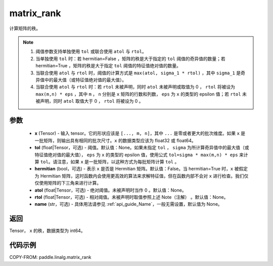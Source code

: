 .. _cn_api_paddle_linalg_matrix_rank:

matrix_rank
-------------------------------

.. py:function:: paddle.linalg.matrix_rank(x, tol=None, hermitian=False, atol=None, rtol=None, name=None)


计算矩阵的秩。

.. note::
    1. 阈值参数支持单独使用 ``tol`` 或联合使用 ``atol`` 与 ``rtol``。
    2. 当单独使用 ``tol`` 时：若 hermitian=False ，矩阵的秩是大于指定的 ``tol`` 阈值的奇异值的数量；若 hermitian=True ，矩阵的秩是大于指定 ``tol`` 阈值的特征值绝对值的数量。
    3. 当联合使用 ``atol`` 与 ``rtol`` 时，阈值的计算方式是 ``max(atol, sigma_1 * rtol)`` ，其中 ``sigma_1`` 是奇异值中的最大值（或特征值绝对值的最大值）。
    4. 当联合使用 ``atol`` 与 ``rtol`` 时：若 ``rtol`` 未被声明，同时 ``atol`` 未被声明或取值为 0 ， ``rtol`` 将被设为 ``max(m,n) * eps`` ，其中 ``m`` ， ``n`` 分别是 ``x`` 矩阵的行数和列数， ``eps`` 为 ``x`` 的类型的 epsilon 值；若 ``rtol`` 未被声明，同时 ``atol`` 取值大于 0 ， ``rtol`` 将被设为 0 。

参数
:::::::::
    - **x** (Tensor) - 输入 tensor。它的形状应该是 ``[..., m, n]``，其中 ``...`` 是零或者更大的批次维度。如果 ``x`` 是一批矩阵，则输出具有相同的批次尺寸。``x`` 的数据类型应该为 float32 或 float64。
    - **tol** (float|Tensor，可选) - 阈值。默认值：None。如果未指定 ``tol`` ， ``sigma`` 为所计算奇异值中的最大值（或特征值绝对值的最大值）， ``eps`` 为 ``x`` 的类型的 epsilon 值，使用公式 ``tol=sigma * max(m,n) * eps`` 来计算 ``tol``。请注意，如果 ``x`` 是一批矩阵，以这种方式为每批矩阵计算 ``tol`` 。
    - **hermitian** (bool，可选) - 表示 ``x`` 是否是 Hermitian 矩阵。默认值：False。当 hermitian=True 时，``x`` 被假定为 Hermitian 矩阵，这时函数内会使用更高效的算法来求解特征值，但在函数内部不会对 ``x`` 进行检查。我们仅仅使用矩阵的下三角来进行计算。
    - **atol** (float|Tensor，可选) - 绝对阈值。未被声明时当作 0 。默认值：None。
    - **rtol** (float|Tensor，可选) - 相对阈值。未被声明时取值参照上述 Note（注解） 。默认值：None。
    - **name** (str，可选) - 具体用法请参见 :ref:`api_guide_Name`，一般无需设置，默认值为 None。

返回
:::::::::
Tensor， ``x`` 的秩，数据类型为 int64。

代码示例
::::::::::

COPY-FROM: paddle.linalg.matrix_rank
